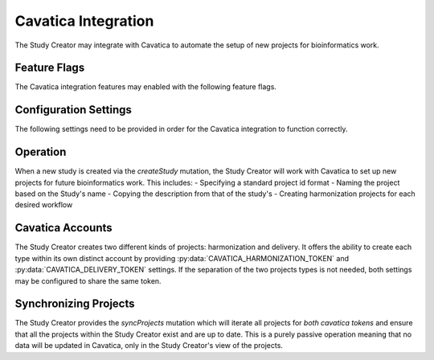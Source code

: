 Cavatica Integration
====================

The Study Creator may integrate with Cavatica to automate the setup of new
projects for bioinformatics work.

Feature Flags
-------------

The Cavatica integration features may enabled with the following feature flags.

.. py:data:: FEAT_CAVATICA_CREATE_PROJECTS

    Create new projects in Cavatica when new studies are created


Configuration Settings
----------------------

The following settings need to be provided in order for the Cavatica
integration to function correctly.

.. py:data:: CAVATICA_URL

    **default:** ``https://cavatica-api.sbgenomics.com/v2``

    The url of the Cavatica api endpoint

.. py:data:: CAVATICA_HARMONIZATION_TOKEN

    **required**

    The api token for the harmonization Cavatica account

.. py:data:: CAVATICA_DELIVERY_TOKEN

    **required**

    The api token for the delivery Cavatica account

.. py:data:: CAVATICA_DEFAULT_WORKFLOWS

    **default:** ``bwa-mem,gatk-haplotypecaller``

    A comma separated list of the workflow projects to set up for a new study

Operation
---------

When a new study is created via the `createStudy` mutation, the Study Creator
will work with Cavatica to set up new projects for future bioinformatics work.
This includes:
- Specifying a standard project id format
- Naming the project based on the Study's name
- Copying the description from that of the study's
- Creating harmonization projects for each desired workflow

Cavatica Accounts
-----------------

The Study Creator creates two different kinds of projects: harmonization and
delivery.
It offers the ability to create each type within its own distinct account by
providing :py:data:`CAVATICA_HARMONIZATION_TOKEN` and
:py:data:`CAVATICA_DELIVERY_TOKEN` settings.
If the separation of the two projects types is not needed, both settings may
be configured to share the same token.

Synchronizing Projects
----------------------

The Study Creator provides the `syncProjects` mutation which will iterate all
projects for *both cavatica tokens* and ensure that all the projects within
the Study Creator exist and are up to date.
This is a purely passive operation meaning that no data will be updated in
Cavatica, only in the Study Creator's view of the projects.
